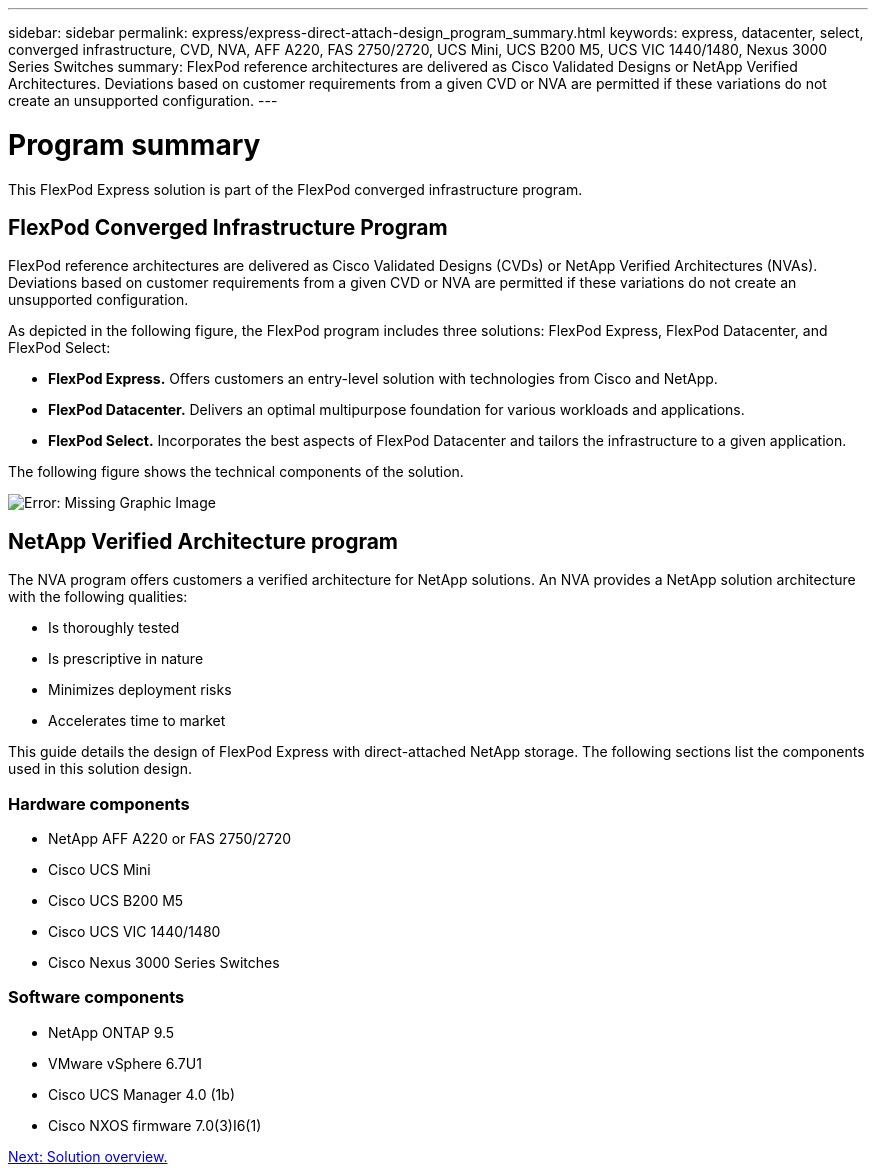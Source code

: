 ---
sidebar: sidebar
permalink: express/express-direct-attach-design_program_summary.html
keywords: express, datacenter, select, converged infrastructure, CVD, NVA, AFF A220, FAS 2750/2720, UCS Mini, UCS B200 M5, UCS VIC 1440/1480, Nexus 3000 Series Switches
summary: FlexPod reference architectures are delivered as Cisco Validated Designs or NetApp Verified Architectures. Deviations based on customer requirements from a given CVD or NVA are permitted if these variations do not create an unsupported configuration.
---

= Program summary

:hardbreaks:
:nofooter:
:icons: font
:linkattrs:
:imagesdir: ./../media/

//
// This file was created with NDAC Version 2.0 (August 17, 2020)
//
// 2021-04-22 15:25:30.132328
//

[.lead]
This FlexPod Express solution is part of the FlexPod converged infrastructure program.

== FlexPod Converged Infrastructure Program

FlexPod reference architectures are delivered as Cisco Validated Designs (CVDs) or NetApp Verified Architectures (NVAs). Deviations based on customer requirements from a given CVD or NVA are permitted if these variations do not create an unsupported configuration.

As depicted in the following figure, the FlexPod program includes three solutions: FlexPod Express, FlexPod Datacenter, and FlexPod Select:

* *FlexPod Express.* Offers customers an entry-level solution with technologies from Cisco and NetApp.
* *FlexPod Datacenter.* Delivers an optimal multipurpose foundation for various workloads and applications.
* *FlexPod Select.* Incorporates the best aspects of FlexPod Datacenter and tailors the infrastructure to a given application.

The following figure shows the technical components of the solution.

image:express-direct-attach-design_image1.png[Error: Missing Graphic Image]

== NetApp Verified Architecture program

The NVA program offers customers a verified architecture for NetApp solutions. An NVA provides a NetApp solution architecture with the following qualities:

* Is thoroughly tested
* Is prescriptive in nature
* Minimizes deployment risks
* Accelerates time to market

This guide details the design of FlexPod Express with direct-attached NetApp storage. The following sections list the components used in this solution design.

=== Hardware components

* NetApp AFF A220 or FAS 2750/2720
* Cisco UCS Mini
* Cisco UCS B200 M5
* Cisco UCS VIC 1440/1480
* Cisco Nexus 3000 Series Switches

=== Software components

* NetApp ONTAP 9.5
* VMware vSphere 6.7U1
* Cisco UCS Manager 4.0 (1b)
* Cisco NXOS firmware 7.0(3)I6(1)

link:express-direct-attach-design_solution_overview.html[Next: Solution overview.]
